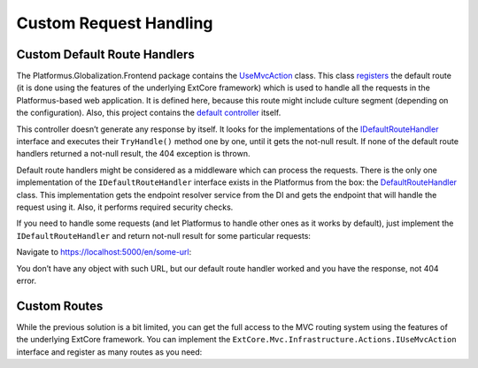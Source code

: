 ﻿Custom Request Handling
=======================

Custom Default Route Handlers
-----------------------------

The Platformus.Globalization.Frontend package contains the
`UseMvcAction <https://github.com/Platformus/Platformus/blob/master/src/Platformus.Globalization.Frontend/Actions/UseMvcAction.cs#L14>`_ class.
This class `registers <https://github.com/Platformus/Platformus/blob/master/src/Platformus.Globalization.Frontend/Actions/UseMvcAction.cs#L27>`_
the default route (it is done using the features of the underlying ExtCore framework) which is used to handle all the requests in the Platformus-based web application.
It is defined here, because this route might include culture segment (depending on the configuration). Also, this project contains the
`default controller <https://github.com/Platformus/Platformus/blob/master/src/Platformus.Globalization.Frontend/Controllers/DefaultController.cs#L10>`_ itself.

This controller doesn’t generate any response by itself. It looks for the implementations of the
`IDefaultRouteHandler <https://github.com/Platformus/Platformus/blob/master/src/Platformus.Globalization.Frontend/IDefaultRouteHandler.cs#L9>`_ interface
and executes their ``TryHandle()`` method one by one, until it gets the not-null result. If none of the default route handlers returned a not-null result,
the 404 exception is thrown.

Default route handlers might be considered as a middleware which can process the requests. There is the only one implementation of the
``IDefaultRouteHandler`` interface exists in the Platformus from the box: the
`DefaultRouteHandler <https://github.com/Platformus/Platformus/blob/master/src/Platformus.Routing.Frontend/DefaultRouteHandler.cs#L19>`_ class.
This implementation gets the endpoint resolver service from the DI and gets the endpoint that will handle the request using it. Also,
it performs required security checks.

If you need to handle some requests (and let Platformus to handle other ones as it works by default), just implement the ``IDefaultRouteHandler``
and return not-null result for some particular requests:

.. code-block:: cs
    :emphasize-lines: 6

    public class CustomDefaultRouteHandler : IDefaultRouteHandler
    {
      public IActionResult TryHandle(IRequestHandler requestHandler, string url)
      {
        if (url == "some-url")
          return (requestHandler as Controller).Content("Handled!");

        return null;
      }
    }

Navigate to https://localhost:5000/en/some-url:

.. image:: /images/advanced/custom_request_handling/1.png

You don’t have any object with such URL, but our default route handler worked and you have the response, not 404 error.

Custom Routes
-------------

While the previous solution is a bit limited, you can get the full access to the MVC routing system using the features
of the underlying ExtCore framework. You can implement the ``ExtCore.Mvc.Infrastructure.Actions.IUseMvcAction`` interface
and register as many routes as you need:

.. code-block:: cs
    :emphasize-lines: 7

    public class UseMvcAction : IUseMvcAction
    {
      public int Priority => 1000;

      public void Execute(IRouteBuilder routeBuilder, IServiceProvider serviceProvider)
      {
        routeBuilder.MapRoute(name: "UniqueName", template: "your/template/{anything}", defaults: new { controller = "YourController", action = "YourAction" });
      }
    }